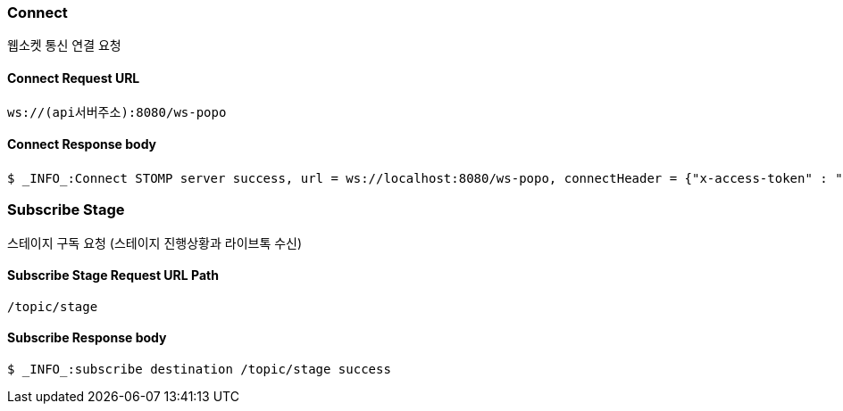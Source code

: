 
// api 명 : h3
=== Connect
웹소켓 통신 연결 요청

==== Connect Request URL
[source,http,options="nowrap"]
----
ws://(api서버주소):8080/ws-popo
----

==== Connect Response body
[source,http,options="wrap"]
----
$ _INFO_:Connect STOMP server success, url = ws://localhost:8080/ws-popo, connectHeader = {"x-access-token" : "액세스 토큰 값"}
----


=== Subscribe Stage
스테이지 구독 요청 (스테이지 진행상황과 라이브톡 수신)

==== Subscribe Stage Request URL Path
[source,http,options="nowrap"]
----
/topic/stage
----

==== Subscribe Response body
[source,http,options="nowrap"]
----
$ _INFO_:subscribe destination /topic/stage success
----

